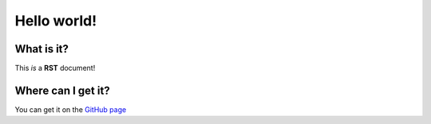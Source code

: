 Hello world!
============

What is it?
----------
This *is* a **RST** document!

Where can I get it?
-------------------
You can get it on the `GitHub page <https://github.com/doctrine/rst-parser>`_
